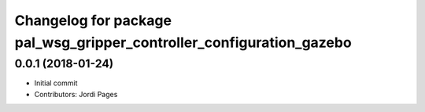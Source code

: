 ^^^^^^^^^^^^^^^^^^^^^^^^^^^^^^^^^^^^^^^^^^^^^^^^^^^^^^^^^^^^^^^^^^^^^
Changelog for package pal_wsg_gripper_controller_configuration_gazebo
^^^^^^^^^^^^^^^^^^^^^^^^^^^^^^^^^^^^^^^^^^^^^^^^^^^^^^^^^^^^^^^^^^^^^

0.0.1 (2018-01-24)
------------------
* Initial commit
* Contributors: Jordi Pages
